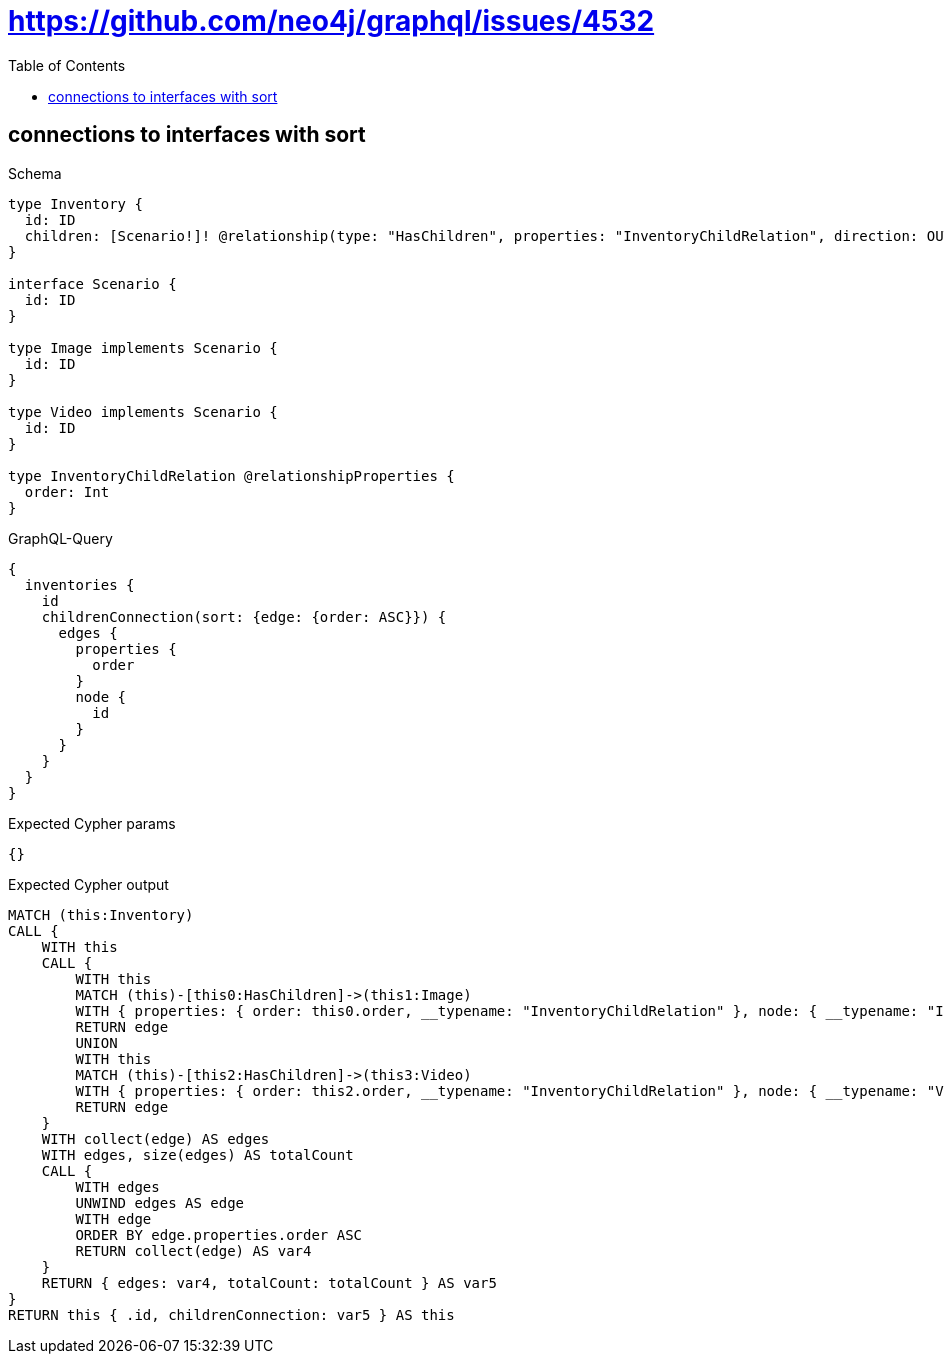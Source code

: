 // This file was generated by the Test-Case extractor of neo4j-graphql
:toc:
:toclevels: 42

= https://github.com/neo4j/graphql/issues/4532

== connections to interfaces with sort

.Schema
[source,graphql,schema=true]
----
type Inventory {
  id: ID
  children: [Scenario!]! @relationship(type: "HasChildren", properties: "InventoryChildRelation", direction: OUT)
}

interface Scenario {
  id: ID
}

type Image implements Scenario {
  id: ID
}

type Video implements Scenario {
  id: ID
}

type InventoryChildRelation @relationshipProperties {
  order: Int
}
----

.GraphQL-Query
[source,graphql,request=true]
----
{
  inventories {
    id
    childrenConnection(sort: {edge: {order: ASC}}) {
      edges {
        properties {
          order
        }
        node {
          id
        }
      }
    }
  }
}
----

.Expected Cypher params
[source,json]
----
{}
----

.Expected Cypher output
[source,cypher]
----
MATCH (this:Inventory)
CALL {
    WITH this
    CALL {
        WITH this
        MATCH (this)-[this0:HasChildren]->(this1:Image)
        WITH { properties: { order: this0.order, __typename: "InventoryChildRelation" }, node: { __typename: "Image", __id: toString(id(this1)), id: this1.id } } AS edge
        RETURN edge
        UNION
        WITH this
        MATCH (this)-[this2:HasChildren]->(this3:Video)
        WITH { properties: { order: this2.order, __typename: "InventoryChildRelation" }, node: { __typename: "Video", __id: toString(id(this3)), id: this3.id } } AS edge
        RETURN edge
    }
    WITH collect(edge) AS edges
    WITH edges, size(edges) AS totalCount
    CALL {
        WITH edges
        UNWIND edges AS edge
        WITH edge
        ORDER BY edge.properties.order ASC
        RETURN collect(edge) AS var4
    }
    RETURN { edges: var4, totalCount: totalCount } AS var5
}
RETURN this { .id, childrenConnection: var5 } AS this
----
